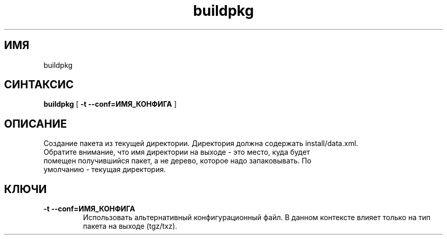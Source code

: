 .TH buildpkg 0.16 "Декабрь 2010"
.SH ИМЯ
buildpkg
.SH СИНТАКСИС
.B buildpkg
[
.B -t --conf=ИМЯ_КОНФИГА
]
.SH ОПИСАНИЕ
Создание пакета из текущей директории. Директория должна содержать install/data.xml.
.TP
Обратите внимание, что имя директории на выходе - это место, куда будет помещен получившийся пакет, а не дерево, которое надо запаковывать. По умолчанию - текущая директория.  
.SH КЛЮЧИ
.TP
.B -t --conf=ИМЯ_КОНФИГА
Использовать альтернативный конфигурационный файл. В данном контексте влияет только на тип пакета на выходе (tgz/txz).
